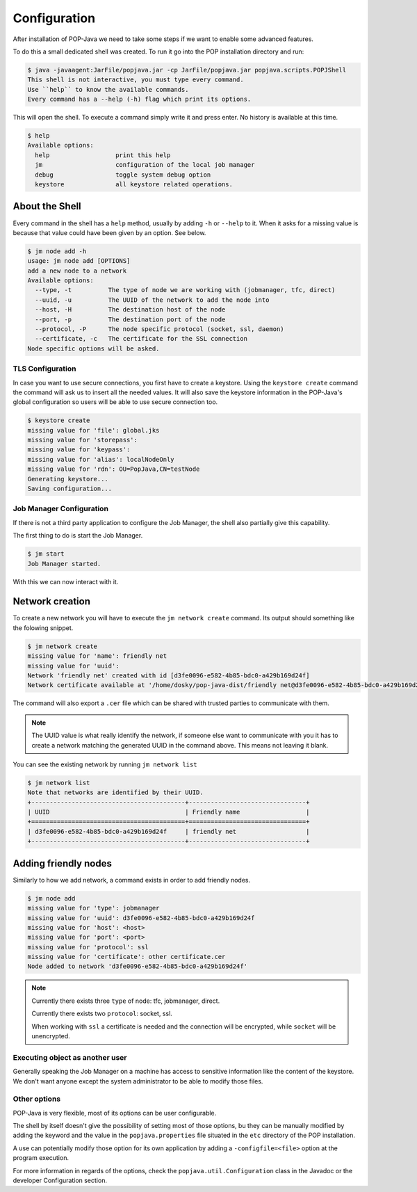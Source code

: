 .. _user-configuration:

Configuration
=============

After installation of POP-Java we need to take some steps if we want to enable some advanced features.

To do this a small dedicated shell was created. To run it go into the POP installation directory and run:

.. code-block:: shell

    $ java -javaagent:JarFile/popjava.jar -cp JarFile/popjava.jar popjava.scripts.POPJShell
    This shell is not interactive, you must type every command.
    Use ``help`` to know the available commands.
    Every command has a --help (-h) flag which print its options.

This will open the shell. To execute a command simply write it and press enter. No history is available at this time.

.. code-block:: shell

    $ help
    Available options:
      help                  print this help
      jm                    configuration of the local job manager
      debug                 toggle system debug option
      keystore              all keystore related operations.

About the Shell
~~~~~~~~~~~~~~~

Every command in the shell has a ``help`` method, usually by adding ``-h`` or ``--help`` to it. When it asks for a missing value is because that value could have been given by an option. See below.

.. code-block:: shell

    $ jm node add -h
    usage: jm node add [OPTIONS]
    add a new node to a network
    Available options:
      --type, -t          The type of node we are working with (jobmanager, tfc, direct)
      --uuid, -u          The UUID of the network to add the node into
      --host, -H          The destination host of the node
      --port, -p          The destination port of the node
      --protocol, -P      The node specific protocol (socket, ssl, daemon)
      --certificate, -c   The certificate for the SSL connection
    Node specific options will be asked.



TLS Configuration
-----------------

In case you want to use secure connections, you first have to create a keystore.
Using the ``keystore create`` command the command will ask us to insert all the needed values. It will also save the keystore information in the POP-Java's global configuration so users will be able to use secure connection too.

.. code-block:: shell

    $ keystore create
    missing value for 'file': global.jks
    missing value for 'storepass':
    missing value for 'keypass':
    missing value for 'alias': localNodeOnly
    missing value for 'rdn': OU=PopJava,CN=testNode
    Generating keystore...
    Saving configuration...

Job Manager Configuration
-------------------------

If there is not a third party application to configure the Job Manager, the shell also partially give this capability.

The first thing to do is start the Job Manager.

.. code-block:: shell

    $ jm start
    Job Manager started.

With this we can now interact with it.

Network creation
~~~~~~~~~~~~~~~~

To create a new network you will have to execute the ``jm network create`` command. Its output should something like the folowing snippet.

.. code-block:: shell

    $ jm network create
    missing value for 'name': friendly net
    missing value for 'uuid':
    Network 'friendly net' created with id [d3fe0096-e582-4b85-bdc0-a429b169d24f]
    Network certificate available at '/home/dosky/pop-java-dist/friendly net@d3fe0096-e582-4b85-bdc0-a429b169d24f.cer'

The command will also export a ``.cer`` file which can be shared with trusted parties to communicate with them.

.. note::

    The UUID value is what really identify the network, if someone else want to communicate with you it has to create a network matching the generated UUID in the command above.
    This means not leaving it blank.

You can see the existing network by running ``jm network list``

.. code-block:: shell

    $ jm network list
    Note that networks are identified by their UUID.
    +------------------------------------------+--------------------------------+
    | UUID                                     | Friendly name                  |
    +==========================================+================================+
    | d3fe0096-e582-4b85-bdc0-a429b169d24f     | friendly net                   |
    +------------------------------------------+--------------------------------+

Adding friendly nodes
~~~~~~~~~~~~~~~~~~~~~

Similarly to how we add network, a command exists in order to add friendly nodes.

.. code-block:: shell

    $ jm node add
    missing value for 'type': jobmanager
    missing value for 'uuid': d3fe0096-e582-4b85-bdc0-a429b169d24f
    missing value for 'host': <host>
    missing value for 'port': <port>
    missing value for 'protocol': ssl
    missing value for 'certificate': other certificate.cer
    Node added to network 'd3fe0096-e582-4b85-bdc0-a429b169d24f'

.. note::

    Currently there exists three ``type`` of node: tfc, jobmanager, direct.

    Currently there exists two ``protocol``: socket, ssl.

    When working with ``ssl`` a certificate is needed and the connection will be encrypted, while ``socket`` will be unencrypted.

Executing object as another user
--------------------------------

Generally speaking the Job Manager on a machine has access to sensitive information like the content of the keystore. We don't want anyone except the system administrator to be able to modify those files.

Other options
-------------

POP-Java is very flexible, most of its options can be user configurable.

The shell by itself doesn't give the possibility of setting most of those options, bu they can be manually modified by adding the keyword and the value in the ``popjava.properties`` file situated in the ``etc`` directory of the POP installation.

A use can potentially modify those option for its own application by adding a ``-configfile=<file>`` option at the program execution.

For more information in regards of the options, check the ``popjava.util.Configuration`` class in the Javadoc or the developer Configuration section.